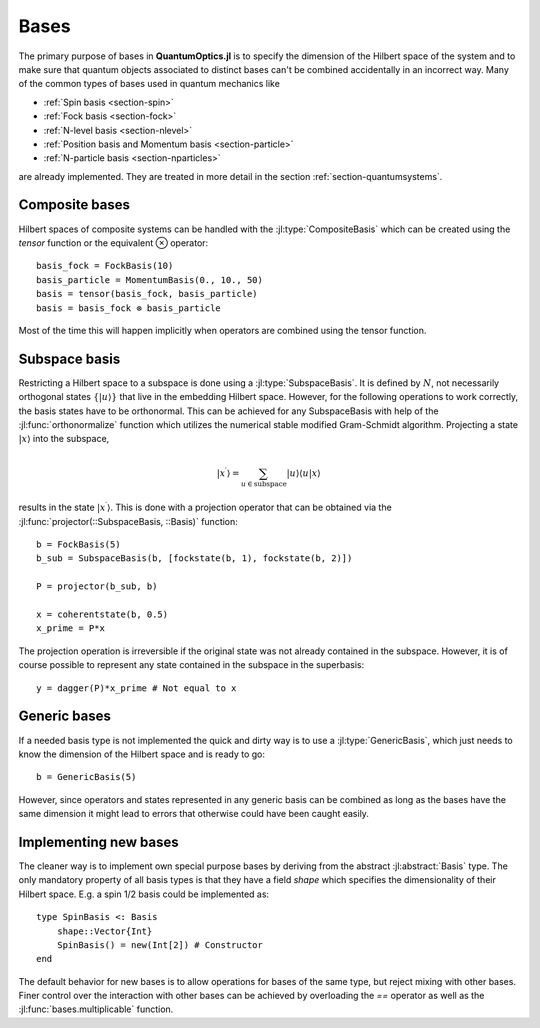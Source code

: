 .. _section-bases:

Bases
=====

The primary purpose of bases in **QuantumOptics.jl** is to specify the dimension of the Hilbert space of the system and to make sure that quantum objects associated to distinct bases can't be combined accidentally in an incorrect way. Many of the common types of bases used in quantum mechanics like

* :ref:`Spin basis <section-spin>`
* :ref:`Fock basis <section-fock>`
* :ref:`N-level basis <section-nlevel>`
* :ref:`Position basis and Momentum basis <section-particle>`
* :ref:`N-particle basis <section-nparticles>`

are already implemented. They are treated in more detail in the section :ref:`section-quantumsystems`.


Composite bases
---------------

Hilbert spaces of composite systems can be handled with the :jl:type:`CompositeBasis` which can be created using the `tensor` function or the equivalent ⊗ operator::

    basis_fock = FockBasis(10)
    basis_particle = MomentumBasis(0., 10., 50)
    basis = tensor(basis_fock, basis_particle)
    basis = basis_fock ⊗ basis_particle

Most of the time this will happen implicitly when operators are combined using the tensor function.

Subspace basis
--------------

Restricting a Hilbert space to a subspace is done using a :jl:type:`SubspaceBasis`. It is defined by :math:`N`, not necessarily orthogonal states :math:`\{|u\rangle\}` that live in the embedding Hilbert space. However, for the following operations to work correctly, the basis states have to be orthonormal. This can be achieved for any SubspaceBasis with help of the :jl:func:`orthonormalize` function which utilizes the numerical stable modified Gram-Schmidt algorithm. Projecting a state :math:`|x\rangle` into the subspace,

.. math::

    | x^\prime \rangle
            = \sum_{u \in \mathrm{subspace}} |u \rangle \langle u | x \rangle

results in the state :math:`|x^\prime\rangle`. This is done with a projection operator that can be obtained via the :jl:func:`projector(::SubspaceBasis, ::Basis)` function::

    b = FockBasis(5)
    b_sub = SubspaceBasis(b, [fockstate(b, 1), fockstate(b, 2)])

    P = projector(b_sub, b)

    x = coherentstate(b, 0.5)
    x_prime = P*x

The projection operation is irreversible if the original state was not already contained in the subspace. However, it is of course possible to represent any state contained in the subspace in the superbasis::

    y = dagger(P)*x_prime # Not equal to x


Generic bases
-------------

If a needed basis type is not implemented the quick and dirty way is to use a :jl:type:`GenericBasis`, which just needs to know the dimension of the Hilbert space and is ready to go::

    b = GenericBasis(5)

However, since operators and states represented in any generic basis can be combined as long as the bases have the same dimension it might lead to errors that otherwise could have been caught easily.


Implementing new bases
----------------------

The cleaner way is to implement own special purpose bases by deriving from the abstract :jl:abstract:`Basis` type. The only mandatory property of all basis types is that they have a field `shape` which specifies the dimensionality of their Hilbert space. E.g. a spin 1/2 basis could be implemented as::

    type SpinBasis <: Basis
        shape::Vector{Int}
        SpinBasis() = new(Int[2]) # Constructor
    end

The default behavior for new bases is to allow operations for bases of the same type, but reject mixing with other bases. Finer control over the interaction with other bases can be achieved by overloading the `==` operator as well as the :jl:func:`bases.multiplicable` function.
